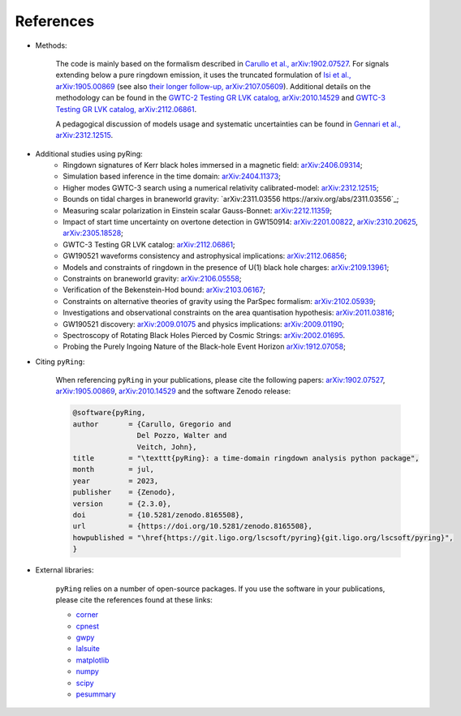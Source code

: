 References
-------------

- Methods:

   The code is mainly based on the formalism described in `Carullo et al., arXiv:1902.07527 <https://arxiv.org/abs/1902.07527>`_.
   For signals extending below a pure ringdown emission, it uses the truncated formulation of `Isi et al., arXiv:1905.00869 <https://arxiv.org/abs/1905.00869>`_ (see also `their longer follow-up, arXiv:2107.05609 <https://arxiv.org/abs/2107.05609>`_).   
   Additional details on the methodology can be found in the `GWTC-2 Testing GR LVK catalog, arXiv:2010.14529 <https://arxiv.org/abs/2010.14529>`_ and `GWTC-3 Testing GR LVK catalog, arXiv:2112.06861 <https://arxiv.org/abs/2112.06861>`_.

   A pedagogical discussion of models usage and systematic uncertainties can be found in `Gennari et al., arXiv:2312.12515 <https://arxiv.org/abs/2312.12515>`_.

- Additional studies using pyRing:
   * Ringdown signatures of Kerr black holes immersed in a magnetic field: `arXiv:2406.09314 <https://arxiv.org/abs/2406.09314>`_;
   * Simulation based inference in the time domain: `arXiv:2404.11373 <https://arxiv.org/abs/2404.11373>`_;
   * Higher modes GWTC-3 search using a numerical relativity calibrated-model: `arXiv:2312.12515 <https://arxiv.org/abs/2312.12515>`_;
   * Bounds on tidal charges in braneworld gravity: `arXiv:2311.03556 https://arxiv.org/abs/2311.03556`_;
   * Measuring scalar polarization in Einstein scalar Gauss-Bonnet: `arXiv:2212.11359 <https://arxiv.org/abs/2212.11359>`_; 
   * Impact of start time uncertainty on overtone detection in GW150914: `arXiv:2201.00822 <https://arxiv.org/abs/2201.00822>`_, `arXiv:2310.20625 <https://arxiv.org/abs/2310.20625>`_, `arXiv:2305.18528 <https://arxiv.org/abs/2305.18528>`_;
   * GWTC-3 Testing GR LVK catalog: `arXiv:2112.06861 <https://arxiv.org/abs/2112.06861>`_;
   * GW190521 waveforms consistency and astrophysical implications: `arXiv:2112.06856 <https://arxiv.org/abs/2112.06856>`_; 
   * Models and constraints of ringdown in the presence of U(1) black hole charges: `arXiv:2109.13961 <https://arxiv.org/abs/2109.13961>`_;
   * Constraints on braneworld gravity: `arXiv:2106.05558 <https://arxiv.org/abs/2106.05558>`_;
   * Verification of the Bekenstein-Hod bound: `arXiv:2103.06167 <https://arxiv.org/abs/2103.06167>`_;
   * Constraints on alternative theories of gravity using the ParSpec formalism: `arXiv:2102.05939 <https://arxiv.org/abs/2102.05939>`_;  
   * Investigations and observational constraints on the area quantisation hypothesis: `arXiv:2011.03816 <https://arxiv.org/abs/2011.03816>`_; 
   * GW190521 discovery: `arXiv:2009.01075 <https://arxiv.org/abs/2009.01075>`_ and physics implications: `arXiv:2009.01190 <https://arxiv.org/abs/2009.01190>`_;
   * Spectroscopy of Rotating Black Holes Pierced by Cosmic Strings: `arXiv:2002.01695 <https://arxiv.org/abs/2002.01695>`_.
   * Probing the Purely Ingoing Nature of the Black-hole Event Horizon `arXiv:1912.07058 <https://arxiv.org/abs/1912.07058>`_;


- Citing ``pyRing``:

   When referencing ``pyRing`` in your publications, please cite the following papers: `arXiv:1902.07527 <https://arxiv.org/abs/1902.07527>`_, `arXiv:1905.00869 <https://arxiv.org/abs/1905.00869>`_, `arXiv:2010.14529 <https://arxiv.org/abs/2010.14529>`_ and the software Zenodo release:
   
   .. code-block:: bibtex

      @software{pyRing,
      author       = {Carullo, Gregorio and
                     Del Pozzo, Walter and
                     Veitch, John},
      title        = "\texttt{pyRing}: a time-domain ringdown analysis python package",
      month        = jul,
      year         = 2023,
      publisher    = {Zenodo},
      version      = {2.3.0},
      doi          = {10.5281/zenodo.8165508},
      url          = {https://doi.org/10.5281/zenodo.8165508},
      howpublished = "\href{https://git.ligo.org/lscsoft/pyring}{git.ligo.org/lscsoft/pyring}",
      }
   
- External libraries:

   ``pyRing`` relies on a number of open-source packages. 
   If you use the software in your publications, please cite the references found at these links:

   * `corner <https://github.com/dfm/corner.py>`__
   * `cpnest <https://github.com/johnveitch/cpnest>`__
   * `gwpy <https://github.com/gwpy/gwpy>`__
   * `lalsuite <https://git.ligo.org/lscsoft/lalsuite>`__
   * `matplotlib <https://github.com/matplotlib/matplotlib>`__
   * `numpy <https://numpy.org/citing-numpy/>`__
   * `scipy <https://scipy.org/citing-scipy/>`__
   * `pesummary <https://lscsoft.docs.ligo.org/pesummary/stable_docs/citing_pesummary.html>`__
